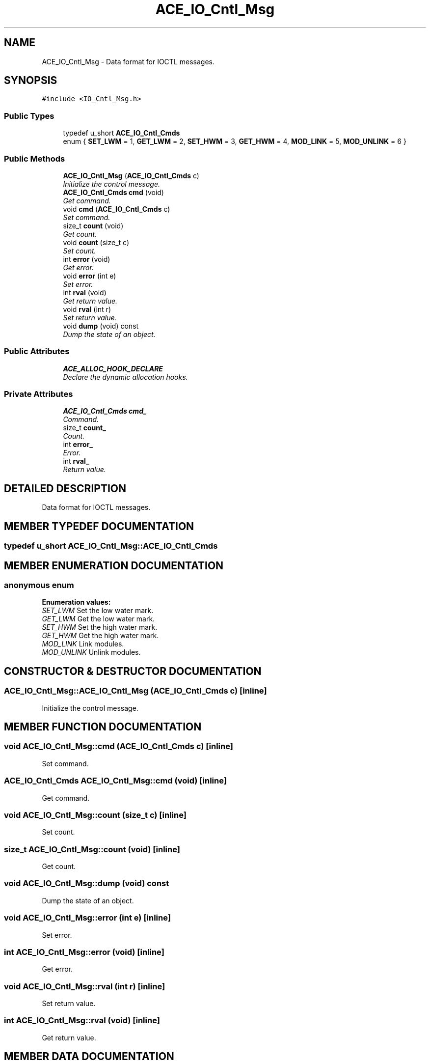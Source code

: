 .TH ACE_IO_Cntl_Msg 3 "5 Oct 2001" "ACE" \" -*- nroff -*-
.ad l
.nh
.SH NAME
ACE_IO_Cntl_Msg \- Data format for IOCTL messages. 
.SH SYNOPSIS
.br
.PP
\fC#include <IO_Cntl_Msg.h>\fR
.PP
.SS Public Types

.in +1c
.ti -1c
.RI "typedef u_short \fBACE_IO_Cntl_Cmds\fR"
.br
.ti -1c
.RI "enum { \fBSET_LWM\fR = 1, \fBGET_LWM\fR = 2, \fBSET_HWM\fR = 3, \fBGET_HWM\fR = 4, \fBMOD_LINK\fR = 5, \fBMOD_UNLINK\fR = 6 }"
.br
.in -1c
.SS Public Methods

.in +1c
.ti -1c
.RI "\fBACE_IO_Cntl_Msg\fR (\fBACE_IO_Cntl_Cmds\fR c)"
.br
.RI "\fIInitialize the control message.\fR"
.ti -1c
.RI "\fBACE_IO_Cntl_Cmds\fR \fBcmd\fR (void)"
.br
.RI "\fIGet command.\fR"
.ti -1c
.RI "void \fBcmd\fR (\fBACE_IO_Cntl_Cmds\fR c)"
.br
.RI "\fISet command.\fR"
.ti -1c
.RI "size_t \fBcount\fR (void)"
.br
.RI "\fIGet count.\fR"
.ti -1c
.RI "void \fBcount\fR (size_t c)"
.br
.RI "\fISet count.\fR"
.ti -1c
.RI "int \fBerror\fR (void)"
.br
.RI "\fIGet error.\fR"
.ti -1c
.RI "void \fBerror\fR (int e)"
.br
.RI "\fISet error.\fR"
.ti -1c
.RI "int \fBrval\fR (void)"
.br
.RI "\fIGet return value.\fR"
.ti -1c
.RI "void \fBrval\fR (int r)"
.br
.RI "\fISet return value.\fR"
.ti -1c
.RI "void \fBdump\fR (void) const"
.br
.RI "\fIDump the state of an object.\fR"
.in -1c
.SS Public Attributes

.in +1c
.ti -1c
.RI "\fBACE_ALLOC_HOOK_DECLARE\fR"
.br
.RI "\fIDeclare the dynamic allocation hooks.\fR"
.in -1c
.SS Private Attributes

.in +1c
.ti -1c
.RI "\fBACE_IO_Cntl_Cmds\fR \fBcmd_\fR"
.br
.RI "\fICommand.\fR"
.ti -1c
.RI "size_t \fBcount_\fR"
.br
.RI "\fICount.\fR"
.ti -1c
.RI "int \fBerror_\fR"
.br
.RI "\fIError.\fR"
.ti -1c
.RI "int \fBrval_\fR"
.br
.RI "\fIReturn value.\fR"
.in -1c
.SH DETAILED DESCRIPTION
.PP 
Data format for IOCTL messages.
.PP
.SH MEMBER TYPEDEF DOCUMENTATION
.PP 
.SS typedef u_short ACE_IO_Cntl_Msg::ACE_IO_Cntl_Cmds
.PP
.SH MEMBER ENUMERATION DOCUMENTATION
.PP 
.SS anonymous enum
.PP
\fBEnumeration values:\fR
.in +1c
.TP
\fB\fISET_LWM\fR \fRSet the low water mark.
.TP
\fB\fIGET_LWM\fR \fRGet the low water mark.
.TP
\fB\fISET_HWM\fR \fRSet the high water mark.
.TP
\fB\fIGET_HWM\fR \fRGet the high water mark.
.TP
\fB\fIMOD_LINK\fR \fRLink modules.
.TP
\fB\fIMOD_UNLINK\fR \fRUnlink modules.
.SH CONSTRUCTOR & DESTRUCTOR DOCUMENTATION
.PP 
.SS ACE_IO_Cntl_Msg::ACE_IO_Cntl_Msg (\fBACE_IO_Cntl_Cmds\fR c)\fC [inline]\fR
.PP
Initialize the control message.
.PP
.SH MEMBER FUNCTION DOCUMENTATION
.PP 
.SS void ACE_IO_Cntl_Msg::cmd (\fBACE_IO_Cntl_Cmds\fR c)\fC [inline]\fR
.PP
Set command.
.PP
.SS \fBACE_IO_Cntl_Cmds\fR ACE_IO_Cntl_Msg::cmd (void)\fC [inline]\fR
.PP
Get command.
.PP
.SS void ACE_IO_Cntl_Msg::count (size_t c)\fC [inline]\fR
.PP
Set count.
.PP
.SS size_t ACE_IO_Cntl_Msg::count (void)\fC [inline]\fR
.PP
Get count.
.PP
.SS void ACE_IO_Cntl_Msg::dump (void) const
.PP
Dump the state of an object.
.PP
.SS void ACE_IO_Cntl_Msg::error (int e)\fC [inline]\fR
.PP
Set error.
.PP
.SS int ACE_IO_Cntl_Msg::error (void)\fC [inline]\fR
.PP
Get error.
.PP
.SS void ACE_IO_Cntl_Msg::rval (int r)\fC [inline]\fR
.PP
Set return value.
.PP
.SS int ACE_IO_Cntl_Msg::rval (void)\fC [inline]\fR
.PP
Get return value.
.PP
.SH MEMBER DATA DOCUMENTATION
.PP 
.SS ACE_IO_Cntl_Msg::ACE_ALLOC_HOOK_DECLARE
.PP
Declare the dynamic allocation hooks.
.PP
.SS \fBACE_IO_Cntl_Cmds\fR ACE_IO_Cntl_Msg::cmd_\fC [private]\fR
.PP
Command.
.PP
.SS size_t ACE_IO_Cntl_Msg::count_\fC [private]\fR
.PP
Count.
.PP
.SS int ACE_IO_Cntl_Msg::error_\fC [private]\fR
.PP
Error.
.PP
.SS int ACE_IO_Cntl_Msg::rval_\fC [private]\fR
.PP
Return value.
.PP


.SH AUTHOR
.PP 
Generated automatically by Doxygen for ACE from the source code.